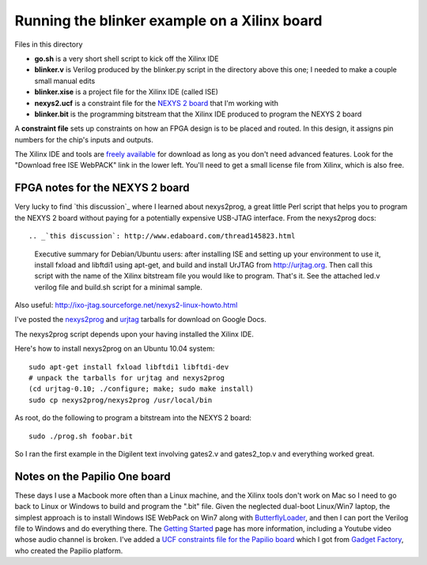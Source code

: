 Running the blinker example on a Xilinx board
=============================================

Files in this directory

* **go.sh** is a very short shell script to kick off the Xilinx IDE
* **blinker.v** is Verilog produced by the blinker.py script in the directory
  above this one; I needed to make a couple small manual edits
* **blinker.xise** is a project file for the Xilinx IDE (called ISE)
* **nexys2.ucf** is a constraint file for the `NEXYS 2 board`_ that I'm
  working with
* **blinker.bit** is the programming bitstream that the Xilinx IDE produced to
  program the NEXYS 2 board

.. _`NEXYS 2 board`: http://www.digilentinc.com/Data/Products/NEXYS2/Nexys2_rm.pdf

A **constraint file** sets up constraints on how an FPGA design is to be
placed and routed. In this design, it assigns pin numbers for the chip's
inputs and outputs.

The Xilinx IDE and tools are `freely available`_ for download as long as you
don't need advanced features. Look for the "Download free ISE WebPACK" link
in the lower left. You'll need to get a small license file from Xilinx, which
is also free.

.. _`freely available`: http://www.xilinx.com/products/design-tools/ise-design-suite/index.htm

FPGA notes for the NEXYS 2 board
--------------------------------

Very lucky to find `this discussion`_ where I learned about nexys2prog, a great
little Perl script that helps you to program the NEXYS 2 board without paying for
a potentially expensive USB-JTAG interface. From the nexys2prog docs::

.. _`this discussion`: http://www.edaboard.com/thread145823.html

 Executive summary for Debian/Ubuntu users: after installing ISE and setting up
 your environment to use it, install fxload and libftdi1 using apt-get, and
 build and install UrJTAG from http://urjtag.org. Then call this script with the
 name of the Xilinx bitstream file you would like to program.  That's it.  See
 the attached led.v verilog file and build.sh script for a minimal sample.

Also useful: http://ixo-jtag.sourceforge.net/nexys2-linux-howto.html

I've posted the nexys2prog_ and urjtag_ tarballs for download on Google Docs.

.. _nexys2prog: https://docs.google.com/leaf?id=0B656IJ3nlMSMYjU5ZWJjOGQtYmY1NS00ODcxLWFjYWYtZjk4YjRhOGYzZjNk
.. _urjtag: https://docs.google.com/leaf?id=0B656IJ3nlMSMNzZjNDRmZDctMGM5Yy00OWFmLWIwNTUtZjc2ZDk1YjFhNjU2

The nexys2prog script depends upon your having installed the Xilinx IDE.

Here's how to install nexys2prog on an Ubuntu 10.04 system::

 sudo apt-get install fxload libftdi1 libftdi-dev
 # unpack the tarballs for urjtag and nexys2prog
 (cd urjtag-0.10; ./configure; make; sudo make install)
 sudo cp nexys2prog/nexys2prog /usr/local/bin

As root, do the following to program a bitstream into the NEXYS 2 board::

 sudo ./prog.sh foobar.bit

So I ran the first example in the Digilent text involving gates2.v and gates2_top.v and everything worked great.

Notes on the Papilio One board
------------------------------

These days I use a Macbook more often than a Linux machine, and the Xilinx tools
don't work on Mac so I need to go back to Linux or Windows to build and program the 
".bit" file. Given the neglected dual-boot Linux/Win7 laptop, the simplest approach
is to install Windows ISE WebPack on Win7 along with `ButterflyLoader`_, and then I can
port the Verilog file to Windows and do everything there. The `Getting Started`_ page
has more information, including a Youtube video whose audio channel is broken. I've
added a `UCF constraints file for the Papilio board`_ which I got from `Gadget Factory`_,
who created the Papilio platform.

.. _`ButterflyLoader`: http://gadgetforge.gadgetfactory.net/gf/project/butterflyloader/
.. _`Getting Started`: http://papilio.cc/index.php?n=Papilio.GettingStarted
.. _`UCF constraints file for the Papilio board`: http://gadgetforge.gadgetfactory.net/gf/download/frsrelease/134/412/BPC3003_2.03%2B.ucf
.. _`Gadget Factory`: http://www.gadgetfactory.net/
